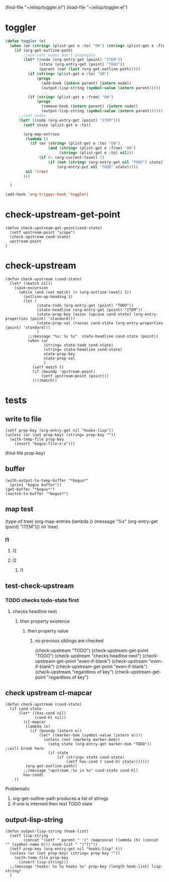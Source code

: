 #+TODO: TODO | DONE
(find-file "~/elisp/toggler.el")
(load-file "~/elisp/toggler.el")
* toggler
#+name: startup
#+begin_src emacs-lisp :results silent :tangle ~/elisp/toggler.el
(defun toggler (e)
  (when (or (string= (plist-get e :to) "ON") (string= (plist-get e :from) "ON"))
    (if (org-get-outline-path)
        ;;non-root nodes don't propogate
        (let* ((node (org-entry-get (point) "ITEM"))
               (state (org-entry-get (point) "TODO"))
               (parent (car (last (org-get-outline-path)))))
          (if (string= (plist-get e :to) "ON")
              (progn 
                (add-hook (intern parent) (intern node))
                (output-lisp-string (symbol-value (intern parent)))))
          
          (if (string= (plist-get e :from) "ON")
              (progn 
                (remove-hook (intern parent) (intern node))
                (output-lisp-string (symbol-value (intern parent))))))
      ;;root nodes 
      (let* ((node (org-entry-get (point) "ITEM")))
        (setf state (plist-get e :to))

        (org-map-entries
         (lambda ()
           (if (or (string= (plist-get e :to) "ON")
                   (and (string= (plist-get e :from) "ON")
                        (string= (plist-get e :to) nil)))
               (if (= (org-current-level) 2)
                   (if (not (string= (org-entry-get nil "TODO") state))
                       (org-entry-put nil "TODO" state)))))
         nil 'tree)
        )))

  )

(add-hook 'org-trigger-hook 'toggler)
#+end_src
* check-upstream-get-point
#+begin_src elisp :results silent :tangle ~/elisp/toggler.el
(defun check-upstream-get-point(cond-state)
  (setf upstream-point "scope")
  (check-upstream cond-state)
  upstream-point
)
#+end_src
* check-upstream 
#+begin_src elisp :results silent :tangle ~/elisp/toggler.el
(defun check-upstream (cond-state)
  (let* ((match nil))
    (save-excursion
      (while (and (not match) (> (org-outline-level) 1))
        (outline-up-heading 1)
        (let (
              (state-todo (org-entry-get (point) "TODO"))
              (state-headline (org-entry-get (point) "ITEM")) 
              (state-prop-key (assoc (upcase cond-state) (org-entry-properties (point) 'standard)))
              (state-prop-val (rassoc cond-state (org-entry-properties (point) 'standard)))
              )
          ;;(message "%s: %s %s"  state-headline cond-state (point))
          (when (or 
                 (string= state-todo cond-state)
                 (string= state-headline cond-state)
                 state-prop-key
                 state-prop-val
                 )
            (setf match t)
            (if (boundp 'upstream-point) 
                (setf upstream-point (point)))
            ))))match))
  #+end_src

* tests
** write to file
:PROPERTIES:
:hooks-lisp:     temp.el
:END:
#+begin_src elisp :results silent
(setf prop-key (org-entry-get nil "hooks-lisp"))
(unless (or (not prop-key) (string= prop-key ""))
  (with-temp-file prop-key
    (insert "bogus-file-x-x")))
#+end_src
(find-file prop-key)

** buffer
#+begin_src elisp :results silent
(with-output-to-temp-buffer "*bogus*"
  (prin1 "bogus buffer"))
(get-buffer "*bogus*")
(switch-to-buffer "*bogus*")
#+end_src

** map test
(type-of tree)
(org-map-entries
         (lambda ()
         (message "%s" (org-entry-get (point) "ITEM"))) nil 'tree)
*** l1
**** l2
**** l2
****** l1
** test-check-upstream
*** TODO checks todo-state first
**** checks headline next
***** then property existence
:PROPERTIES:
:even-if-blank: 
:END:
****** then property value
:PROPERTIES:
:prop:       regardless of key
:END:
******* no previous siblings are checked
(check-upstream "TODO")
(check-upstream-get-point "TODO")
(check-upstream "checks headline next")
(check-upstream-get-point "even-if-blank")
(check-upstream "even-if-blank")
(check-upstream-get-point "even-if-blank")
(check-upstream "regardless of key")
(check-upstream-get-point "regardless of key")

** check upstream cl-mapcar
#+begin_src elisp :results silent :tangle no
(defun check-upstream (cond-state) 
  (if cond-state
      (let* ((has-cond nil)
             (cond-hl nil))
        (cl-mapcar 
         (lambda (o) 
           (if (boundp (intern o))
               (let* ((marker-bom (symbol-value (intern o))))
                 (unless (not (markerp marker-bom))
                   (setq state (org-entry-get marker-bom "TODO")) ;;will break here.
                   (if state
                       (if (string= state cond-state)
                           (setf has-cond t cond-hl state)))))))
         (org-get-outline-path))
        ;;(message "upstream :%s is %s" cond-state cond-hl)
        has-cond)
    ))
#+end_src
Problematic
1. org-get-outline-path produces a list of strings
2. if one is interned then test TODO state 

** output-lisp-string
#+begin_src elisp :results silent :tangle ~/elisp/toggler.el
(defun output-lisp-string (hook-list)
  (setf lisp-string 
        (concat "(setf " parent " '(" (mapconcat (lambda (h) (concat "" (symbol-name h))) hook-list " ")"))"))
  (setf prop-key (org-entry-get nil "hooks-lisp" t))
  (unless (or (not prop-key) (string= prop-key ""))
    (with-temp-file prop-key
      (insert lisp-string)))
  ;;(message "hooks: %s %s hooks %s" prop-key (length hook-list) lisp-string)
  )
#+end_src
